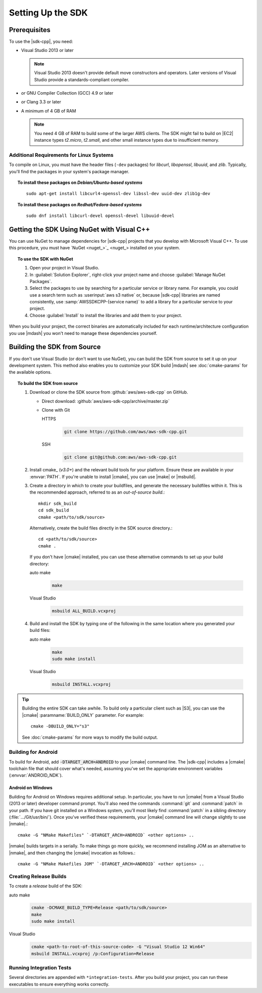 .. Copyright 2010-2017 Amazon.com, Inc. or its affiliates. All Rights Reserved.

   This work is licensed under a Creative Commons Attribution-NonCommercial-ShareAlike 4.0
   International License (the "License"). You may not use this file except in compliance with the
   License. A copy of the License is located at http://creativecommons.org/licenses/by-nc-sa/4.0/.

   This file is distributed on an "AS IS" BASIS, WITHOUT WARRANTIES OR CONDITIONS OF ANY KIND,
   either express or implied. See the License for the specific language governing permissions and
   limitations under the License.

.. highlight:: sh

##################
Setting Up the SDK
##################

Prerequisites
=============

To use the |sdk-cpp|, you need:

* Visual Studio 2013 or later

  .. note:: Visual Studio 2013 doesn't provide default move constructors and operators. Later
     versions of Visual Studio provide a standards-compliant compiler.

* *or* GNU Compiler Collection (GCC) 4.9 or later
* *or* Clang 3.3 or later

* A minimum of 4 GB of RAM

  .. note:: You need 4 GB of RAM to build some of the larger AWS clients. The SDK might fail to
     build on |EC2| instance types *t2.micro*, *t2.small*, and other small instance types due to
     insufficient memory.


Additional Requirements for Linux Systems
-----------------------------------------

To compile on Linux, you must have the header files (``-dev`` packages) for *libcurl*, *libopenssl*,
*libuuid*, and *zlib*. Typically, you'll find the packages in your system's package manager.

.. topic:: To install these packages on *Debian/Ubuntu-based systems*

   ::

    sudo apt-get install libcurl4-openssl-dev libssl-dev uuid-dev zlib1g-dev

.. topic:: To install these packages on *Redhat/Fedora-based systems*

   ::

    sudo dnf install libcurl-devel openssl-devel libuuid-devel


.. _setup-with-nuget:

Getting the SDK Using NuGet with Visual C++
===========================================

You can use NuGet to manage dependencies for |sdk-cpp| projects that you develop with Microsoft
Visual C++. To use this procedure, you must have `NuGet <nuget_>`_ installed on your system.

.. topic:: To use the SDK with NuGet

   #. Open your project in Visual Studio.

   #. In :guilabel:`Solution Explorer`, right-click your project name and choose :guilabel:`Manage
      NuGet Packages`.

   #. Select the packages to use by searching for a particular service or library name. For example,
      you could use a search term such as :userinput:`aws s3 native` or, because |sdk-cpp| libraries
      are named consistently, use :samp:`AWSSDKCPP-{service name}` to add a library for a particular
      service to your project.

   #. Choose :guilabel:`Install` to install the libraries and add them to your project.

When you build your project, the correct binaries are automatically included for each
runtime/architecture configuration you use |mdash| you won't need to manage these dependencies
yourself.


.. _setup-from-source:

Building the SDK from Source
============================

If you don't use Visual Studio (or don't want to use NuGet), you can build the SDK from source to
set it up on your development system. This method also enables you to customize your SDK build
|mdash| see :doc:`cmake-params` for the available options.

.. topic:: To build the SDK from source

   #. Download or clone the SDK source from :github:`aws/aws-sdk-cpp` on GitHub.

      * Direct download: :github:`aws/aws-sdk-cpp/archive/master.zip`

      * Clone with Git

        .. container:: option

           HTTPS
              .. code-block:: sh

                 git clone https://github.com/aws/aws-sdk-cpp.git

           SSH
              .. code-block:: sh

                 git clone git@github.com:aws/aws-sdk-cpp.git

   #. Install cmake_ (*v3.0+*) and the relevant build tools for your platform. Ensure these are
      available in your :envvar:`PATH`. If you're unable to install |cmake|, you can use |make| or
      |msbuild|.

   #. Create a directory in which to create your buildfiles, and generate the necessary buildfiles
      within it. This is the recommended approach, referred to as an *out-of-source build*.::

       mkdir sdk_build
       cd sdk_build
       cmake <path/to/sdk/source>

      Alternatively, create the build files directly in the SDK source directory.::

       cd <path/to/sdk/source>
       cmake .

      If you don't have |cmake| installed, you can use these alternative commands to set up your build
      directory:

      .. container:: option

         auto make
            .. code-block:: sh

               make

         Visual Studio
            .. code-block:: doscon

               msbuild ALL_BUILD.vcxproj

   #. Build and install the SDK by typing one of the following in the same location where you generated
      your build files:

      .. container:: option

         auto make
            .. code-block:: sh

               make
               sudo make install

         Visual Studio
            .. code-block:: sh

               msbuild INSTALL.vcxproj

.. tip:: Building the entire SDK can take awhile. To build only a particular client such as |S3|,
   you can use the |cmake| :paramname:`BUILD_ONLY` parameter. For example::

    cmake -DBUILD_ONLY="s3"

   See :doc:`cmake-params` for more ways to modify the build output.


Building for Android
--------------------

To build for Android, add :code:`-DTARGET_ARCH=ANDROID` to your |cmake| command line. The |sdk-cpp|
includes a |cmake| toolchain file that should cover what's needed, assuming you've set the
appropriate environment variables (:envvar:`ANDROID_NDK`).

Android on Windows
~~~~~~~~~~~~~~~~~~

Building for Android on Windows requires additional setup. In particular, you have to run |cmake|
from a Visual Studio (2013 or later) developer command prompt. You'll also need the commands
:command:`git` and :command:`patch` in your path. If you have git installed on a Windows system,
you'll most likely find :command:`patch` in a sibling directory (:file:`.../Git/usr/bin/`).  Once
you've verified these requirements, your |cmake| command line will change slightly to use |nmake|.::

 cmake -G "NMake Makefiles" `-DTARGET_ARCH=ANDROID` <other options> ..

|nmake| builds targets in a serially. To make things go more quickly, we recommend installing JOM as
an alternative to |nmake|, and then changing the |cmake| invocation as follows.::

 cmake -G "NMake Makefiles JOM" `-DTARGET_ARCH=ANDROID` <other options> ..


Creating Release Builds
-----------------------

To create a *release* build of the SDK:

.. container:: option

   auto make
      .. code-block:: sh

         cmake -DCMAKE_BUILD_TYPE=Release <path/to/sdk/source>
         make
         sudo make install

   Visual Studio
      .. code-block:: doscon

         cmake <path-to-root-of-this-source-code> -G "Visual Studio 12 Win64"
         msbuild INSTALL.vcxproj /p:Configuration=Release

Running Integration Tests
-------------------------

Several directories are appended with ``*integration-tests``. After you build your project, you can
run these executables to ensure everything works correctly.

